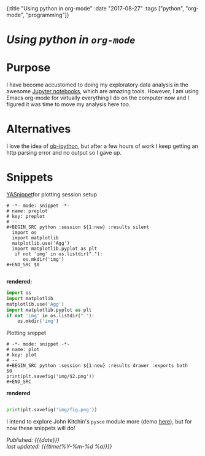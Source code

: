 #+HTML: <div id="edn">
#+HTML: {:title "Using python in org-mode" :date "2017-08-27" :tags ["python", "org-mode", "programming"]}
#+HTML: </div>
#+OPTIONS: \n:1 toc:nil num:0 todo:nil ^:{}
#+PROPERTY: header-args :eval never-export
#+DATE: 2017-08-27

* /Using python in =org-mode=/
* Purpose
I have become accustomed to doing my exploratory data analysis in the awesome [[https://jupyter.org/][Jupyter notebooks]], which are amazing tools. However, I am using Emacs org-mode for virtually everything I do on the computer now and I figured it was time to move my analysis here too.

* Alternatives
I love the idea of [[https://github.com/gregsexton/ob-ipython][ob-ipython]], but after a few hours of work I keep getting an http parsing error and no output so I gave up. 

* Snippets

[[https://github.com/joaotavora/yasnippet][YASnippet]]for plotting session setup

#+BEGIN_EXAMPLE
# -*- mode: snippet -*-
# name: preplot
# key: preplot
# --
#+BEGIN_SRC python :session ${1:new} :results silent
  import os
  import matplotlib
  matplotlib.use('Agg')
  import matplotlib.pyplot as plt
   if not 'img' in os.listdir("."):
      os.mkdir('img')
#+END_SRC $0

#+END_EXAMPLE

*rendered:*

#+BEGIN_SRC python :session new :results silent
  import os
  import matplotlib
  matplotlib.use('Agg')
  import matplotlib.pyplot as plt
  if not 'img' in os.listdir("."):
      os.mkdir('img')
#+END_SRC 

Plotting snippet

#+BEGIN_EXAMPLE
# -*- mode: snippet -*-
# name: plot
# key: plot
# --
#+BEGIN_SRC python :session ${1:new} :results drawer :exports both
$0
print(plt.savefig('img/$2.png'))
#+END_SRC
#+END_EXAMPLE

*rendered* 

#+BEGIN_SRC python :session new :results drawer :exports both

  print(plt.savefig('img/fig.png'))
  #+END_SRC


I intend to explore John Kitchin's =pysce= module more (demo [[http://kitchingroup.cheme.cmu.edu/blog/2016/05/29/Expanding-orgmode-py-to-get-better-org-python-integration/][here]]), but for now these snippets will do!

/Published: {{{date}}}/
/last updated: {{{time(%Y-%m-%d %a)}}}/
